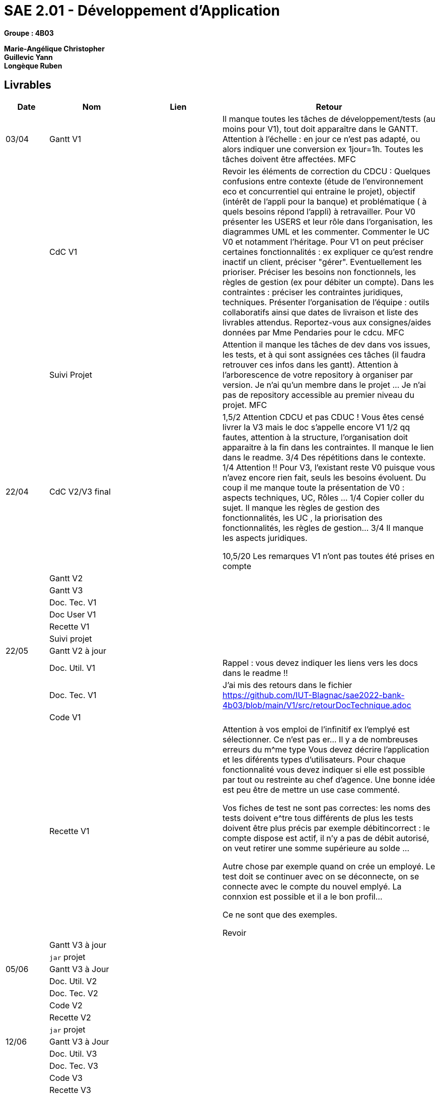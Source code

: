 # SAE 2.01 - Développement d'Application 

*Groupe : 4B03*

*Marie-Angélique Christopher* +
*Guillevic Yann* +
*Longèque Ruben* +


== Livrables

[cols="1,2,2,5",options=header]
|===
| Date    | Nom         |  Lien                             | Retour
| 03/04   | Gantt V1    |                              | Il manque toutes les tâches de développement/tests (au moins pour V1), tout doit apparaître dans le GANTT. Attention à l'échelle : en jour ce n'est pas adapté, ou alors indiquer une conversion ex 1jour=1h. Toutes les tâches doivent être affectées. MFC
|         | CdC V1      |                                   |  Revoir les éléments de correction du CDCU :   Quelques confusions entre contexte (étude de l’environnement eco et concurrentiel qui entraine le projet), objectif (intérêt de l’appli pour la banque) et problématique ( à quels besoins répond l’appli) à retravailler. Pour V0 présenter les USERS et leur rôle dans l’organisation, les diagrammes UML et les commenter. Commenter le UC V0 et notamment l’héritage. Pour V1 on peut préciser certaines fonctionnalités : ex expliquer ce qu’est rendre inactif un client, préciser "gérer". Eventuellement les prioriser. Préciser les besoins non fonctionnels, les règles de gestion (ex pour débiter un compte). Dans les contraintes : préciser les contraintes juridiques, techniques. Présenter l’organisation de l’équipe : outils collaboratifs ainsi que dates de livraison et liste des livrables attendus. Reportez-vous aux consignes/aides données par Mme Pendaries pour le cdcu. MFC
|         | Suivi Projet |                                   |   Attention il manque les tâches de dev dans vos issues, les tests, et à qui sont assignées ces tâches (il faudra retrouver ces infos dans les gantt). Attention à l'arborescence de votre repository à organiser par version. Je n'ai qu'un membre dans le projet ... Je n'ai pas de repository accessible au premier niveau du projet.  MFC         
| 22/04  | CdC V2/V3 final|                                     |  1,5/2	Attention CDCU et pas CDUC ! Vous êtes censé livrer la V3 mais le doc  s'appelle encore V1
1/2	qq fautes, attention à la structure, l'organisation doit apparaitre à la fin dans les contraintes. Il manque le lien dans le readme.
3/4	Des répétitions dans le contexte.
1/4	Attention !! Pour V3, l'existant reste V0 puisque vous n'avez encore rien fait, seuls les besoins évoluent. Du coup il me manque toute la présentation de V0 : aspects techniques, UC, Rôles …
1/4	Copier coller du sujet. Il manque les règles de gestion des fonctionnalités, les UC , la priorisation des fonctionnalités, les règles de gestion…
3/4	Il manque les aspects juridiques.
	
10,5/20	
Les remarques V1 n'ont pas toutes été prises en compte
|         | Gantt V2    |                               |     
|         | Gantt V3 |         |     
|         | Doc. Tec. V1 |        |    
|         | Doc User V1    |        |
|         | Recette V1  |                      | 
|         | Suivi projet|   | 
| 22/05   | Gantt V2  à jour    |       | 
|         | Doc. Util. V1 |         |    Rappel : vous devez indiquer les liens vers les docs dans le readme  !!     
|         | Doc. Tec. V1 |                | J'ai mis des retours dans le fichier
https://github.com/IUT-Blagnac/sae2022-bank-4b03/blob/main/V1/src/retourDocTechnique.adoc
|         | Code V1     |                     | 
|         | Recette V1 |              |  
  Attention à vos emploi de l'infinitif ex l'emplyé est sélectionner. Ce n'est pas  er... Il y a de nombreuses erreurs du m^me type 
Vous devez décrire l'application et les diférents types d'utilisateurs. Pour chaque fonctionnalité vous devez indiquer si elle est possible par tout ou restreinte au chef d'agence. Une bonne idée est peu être de mettre un use case commenté.

Vos fiches de test ne sont pas correctes: les noms des tests doivent e^tre tous différents
de plus les tests doivent être plus précis par exemple débitincorrect : 
le compte dispose est actif, il n'y a pas de débit autorisé, on veut retirer une somme supérieure au solde ...


Autre chose par exemple quand on crée un employé. Le test doit se continuer avec on se déconnecte, on se connecte avec le compte du nouvel emplyé. La connxion est possible et il a le bon profil...

Ce ne sont que des exemples.

Revoir
|         | Gantt V3 à jour   |                      | 
|         | `jar` projet |    | 
| 05/06   | Gantt V3 à Jour  |    |  
|         | Doc. Util. V2 |         |           
|         | Doc. Tec. V2 |    |     
|         | Code V2     |                       |
|         | Recette V2  |   |
|         | `jar` projet |     |
|12/06   | Gantt V3 à Jour  |    |  
|         | Doc. Util. V3 |         |           
|         | Doc. Tec. V3 |    |     
|         | Code V3     |                       |
|         | Recette V3  |   |
|         | `jar` projet |     |
|===

